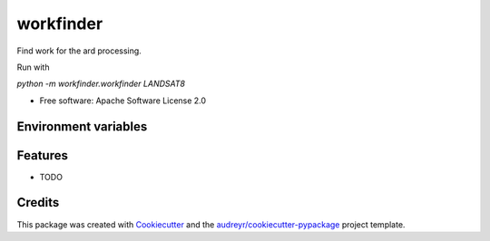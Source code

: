 ==========
workfinder
==========


Find work for the ard processing.

Run with

`python -m workfinder.workfinder LANDSAT8`


* Free software: Apache Software License 2.0

Environment variables
--------

Features
--------

* TODO

Credits
-------

This package was created with Cookiecutter_ and the `audreyr/cookiecutter-pypackage`_ project template.

.. _Cookiecutter: https://github.com/audreyr/cookiecutter
.. _`audreyr/cookiecutter-pypackage`: https://github.com/audreyr/cookiecutter-pypackage
